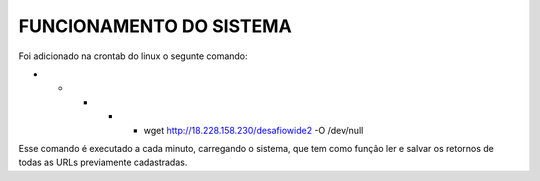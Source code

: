 #########################
FUNCIONAMENTO DO SISTEMA
#########################

Foi adicionado na crontab do linux o segunte comando:

* * * * * wget http://18.228.158.230/desafiowide2 -O /dev/null

Esse comando é executado a cada minuto, carregando o sistema, que tem como função ler e salvar os retornos de todas as URLs previamente cadastradas.

